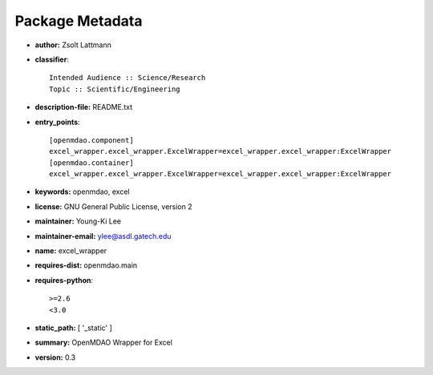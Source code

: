 
================
Package Metadata
================

- **author:** Zsolt Lattmann

- **classifier**:: 

    Intended Audience :: Science/Research
    Topic :: Scientific/Engineering

- **description-file:** README.txt

- **entry_points**:: 

    [openmdao.component]
    excel_wrapper.excel_wrapper.ExcelWrapper=excel_wrapper.excel_wrapper:ExcelWrapper
    [openmdao.container]
    excel_wrapper.excel_wrapper.ExcelWrapper=excel_wrapper.excel_wrapper:ExcelWrapper

- **keywords:** openmdao, excel

- **license:** GNU General Public License, version 2

- **maintainer:** Young-Ki Lee

- **maintainer-email:** ylee@asdl.gatech.edu

- **name:** excel_wrapper

- **requires-dist:** openmdao.main

- **requires-python**:: 

    >=2.6
    <3.0

- **static_path:** [ '_static' ]

- **summary:** OpenMDAO Wrapper for Excel

- **version:** 0.3

